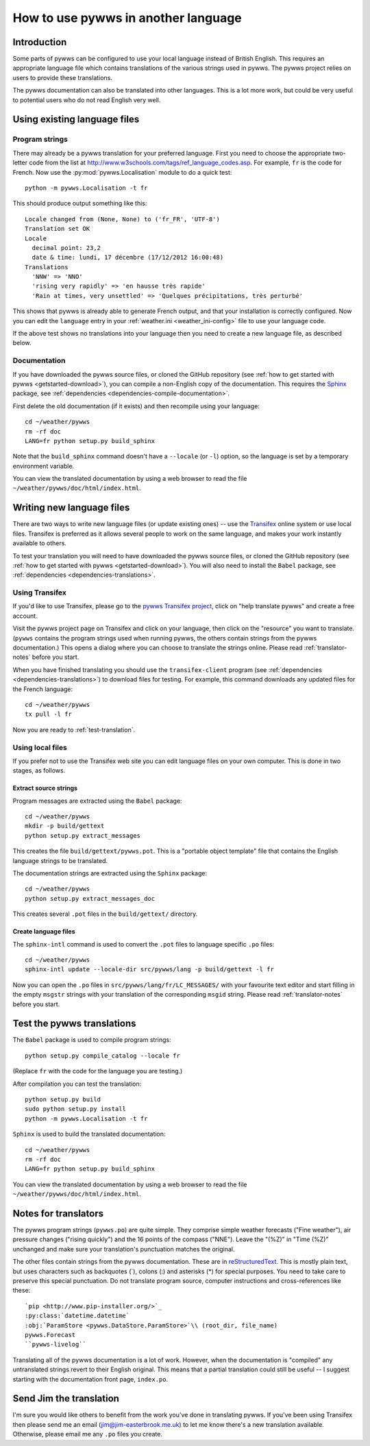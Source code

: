 .. pywws - Python software for USB Wireless Weather Stations
   http://github.com/jim-easterbrook/pywws
   Copyright (C) 2008-15  pywws contributors

   This program is free software; you can redistribute it and/or
   modify it under the terms of the GNU General Public License
   as published by the Free Software Foundation; either version 2
   of the License, or (at your option) any later version.

   This program is distributed in the hope that it will be useful,
   but WITHOUT ANY WARRANTY; without even the implied warranty of
   MERCHANTABILITY or FITNESS FOR A PARTICULAR PURPOSE.  See the
   GNU General Public License for more details.

   You should have received a copy of the GNU General Public License
   along with this program; if not, write to the Free Software
   Foundation, Inc., 51 Franklin Street, Fifth Floor, Boston, MA  02110-1301, USA.

How to use pywws in another language
====================================

Introduction
------------

Some parts of pywws can be configured to use your local language instead of British English.
This requires an appropriate language file which contains translations of the various strings used in pywws.
The pywws project relies on users to provide these translations.

The pywws documentation can also be translated into other languages.
This is a lot more work, but could be very useful to potential users who do not read English very well.

Using existing language files
-----------------------------

Program strings
^^^^^^^^^^^^^^^

There may already be a pywws translation for your preferred language.
First you need to choose the appropriate two-letter code from the list at http://www.w3schools.com/tags/ref_language_codes.asp.
For example, ``fr`` is the code for French.
Now use the :py:mod:`pywws.Localisation` module to do a quick test::

   python -m pywws.Localisation -t fr

This should produce output something like this::

   Locale changed from (None, None) to ('fr_FR', 'UTF-8')
   Translation set OK
   Locale
     decimal point: 23,2
     date & time: lundi, 17 décembre (17/12/2012 16:00:48)
   Translations
     'NNW' => 'NNO'
     'rising very rapidly' => 'en hausse très rapide'
     'Rain at times, very unsettled' => 'Quelques précipitations, très perturbé'

This shows that pywws is already able to generate French output, and that your installation is correctly configured.
Now you can edit the ``language`` entry in your :ref:`weather.ini <weather_ini-config>` file to use your language code.

If the above test shows no translations into your language then you need to create a new language file, as described below.

Documentation
^^^^^^^^^^^^^

If you have downloaded the pywws source files, or cloned the GitHub repository (see :ref:`how to get started with pywws <getstarted-download>`), you can compile a non-English copy of the documentation.
This requires the `Sphinx <http://sphinx-doc.org/>`_ package, see :ref:`dependencies <dependencies-compile-documentation>`.

First delete the old documentation (if it exists) and then recompile using your language::

   cd ~/weather/pywws
   rm -rf doc
   LANG=fr python setup.py build_sphinx

Note that the ``build_sphinx`` command doesn't have a ``--locale`` (or ``-l``) option, so the language is set by a temporary environment variable.

You can view the translated documentation by using a web browser to read the file ``~/weather/pywws/doc/html/index.html``.

Writing new language files
--------------------------

There are two ways to write new language files (or update existing ones) -- use the `Transifex <https://www.transifex.com/>`_ online system or use local files.
Transifex is preferred as it allows several people to work on the same language, and makes your work instantly available to others.

To test your translation you will need to have downloaded the pywws source files, or cloned the GitHub repository (see :ref:`how to get started with pywws <getstarted-download>`).
You will also need to install the ``Babel`` package, see :ref:`dependencies <dependencies-translations>`.

.. _using-transifex:

Using Transifex
^^^^^^^^^^^^^^^

If you'd like to use Transifex, please go to the `pywws Transifex project <https://www.transifex.com/projects/p/pywws/>`_, click on "help translate pywws" and create a free account.

Visit the pywws project page on Transifex and click on your language, then click on the "resource" you want to translate.
(``pywws`` contains the program strings used when running pywws, the others contain strings from the pywws documentation.)
This opens a dialog where you can choose to translate the strings online.
Please read :ref:`translator-notes` before you start.

When you have finished translating you should use the ``transifex-client`` program (see :ref:`dependencies <dependencies-translations>`) to download files for testing.
For example, this command downloads any updated files for the French language::
   
   cd ~/weather/pywws
   tx pull -l fr

Now you are ready to :ref:`test-translation`.

Using local files
^^^^^^^^^^^^^^^^^

If you prefer not to use the Transifex web site you can edit language files on your own computer.
This is done in two stages, as follows.

Extract source strings
""""""""""""""""""""""

Program messages are extracted using the ``Babel`` package::

   cd ~/weather/pywws
   mkdir -p build/gettext
   python setup.py extract_messages

This creates the file ``build/gettext/pywws.pot``.
This is a "portable object template" file that contains the English language strings to be translated.

The documentation strings are extracted using the ``Sphinx`` package::

   cd ~/weather/pywws
   python setup.py extract_messages_doc

This creates several ``.pot`` files in the ``build/gettext/`` directory.

Create language files
"""""""""""""""""""""

The ``sphinx-intl`` command is used to convert the ``.pot`` files to language specific ``.po`` files::

   cd ~/weather/pywws
   sphinx-intl update --locale-dir src/pywws/lang -p build/gettext -l fr

Now you can open the ``.po`` files in ``src/pywws/lang/fr/LC_MESSAGES/`` with your favourite text editor and start filling in the empty ``msgstr`` strings with your translation of the corresponding ``msgid`` string.
Please read :ref:`translator-notes` before you start.

.. _test-translation:

Test the pywws translations
---------------------------

The ``Babel`` package is used to compile program strings::

   python setup.py compile_catalog --locale fr

(Replace ``fr`` with the code for the language you are testing.)

After compilation you can test the translation::

   python setup.py build
   sudo python setup.py install
   python -m pywws.Localisation -t fr

``Sphinx`` is used to build the translated documentation::

   cd ~/weather/pywws
   rm -rf doc
   LANG=fr python setup.py build_sphinx

You can view the translated documentation by using a web browser to read the file ``~/weather/pywws/doc/html/index.html``.

.. _translator-notes:

Notes for translators
---------------------

The pywws program strings (``pywws.po``) are quite simple.
They comprise simple weather forecasts ("Fine weather"), air pressure changes ("rising quickly") and the 16 points of the compass ("NNE").
Leave the "(%Z)" in "Time (%Z)" unchanged and make sure your translation's punctuation matches the original.

The other files contain strings from the pywws documentation.
These are in `reStructuredText <http://docutils.sourceforge.net/rst.html>`_.
This is mostly plain text, but uses characters such as backquotes (\`), colons (\:) and asterisks (\*) for special purposes.
You need to take care to preserve this special punctuation.
Do not translate program source, computer instructions and cross-references like these::

   `pip <http://www.pip-installer.org/>`_
   :py:class:`datetime.datetime`
   :obj:`ParamStore <pywws.DataStore.ParamStore>`\\ (root_dir, file_name)
   pywws.Forecast
   ``pywws-livelog``

Translating all of the pywws documentation is a lot of work.
However, when the documentation is "compiled" any untranslated strings revert to their English original.
This means that a partial translation could still be useful -- I suggest starting with the documentation front page, ``index.po``.

Send Jim the translation
------------------------

I'm sure you would like others to benefit from the work you've done in translating pywws.
If you've been using Transifex then please send me an email (jim@jim-easterbrook.me.uk) to let me know there's a new translation available.
Otherwise, please email me any ``.po`` files you create.
